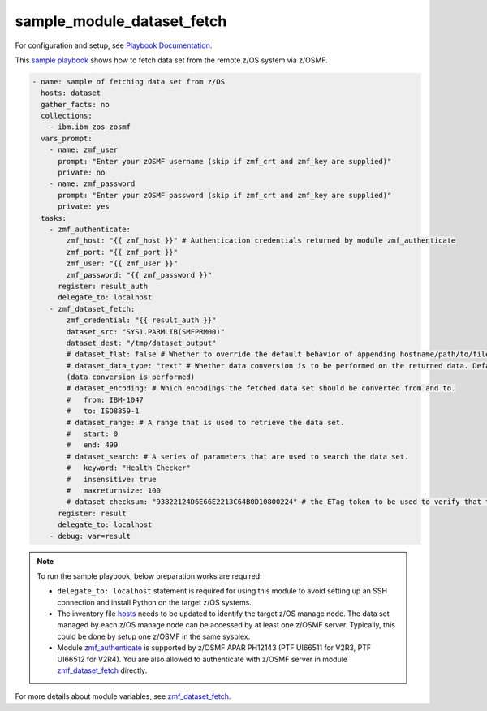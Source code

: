 .. ...........................................................................
.. Copyright (c) IBM Corporation 2020                                        .
.. ...........................................................................

sample_module_dataset_fetch
===========================

For configuration and setup, see `Playbook Documentation`_. 

This `sample playbook`_ shows how to fetch data set from the remote z/OS system via z/OSMF.

.. code-block:: yaml

   - name: sample of fetching data set from z/OS
     hosts: dataset
     gather_facts: no
     collections:
       - ibm.ibm_zos_zosmf
     vars_prompt:
       - name: zmf_user
         prompt: "Enter your zOSMF username (skip if zmf_crt and zmf_key are supplied)"
         private: no
       - name: zmf_password
         prompt: "Enter your zOSMF password (skip if zmf_crt and zmf_key are supplied)"
         private: yes
     tasks:
       - zmf_authenticate:
           zmf_host: "{{ zmf_host }}" # Authentication credentials returned by module zmf_authenticate
           zmf_port: "{{ zmf_port }}"
           zmf_user: "{{ zmf_user }}"
           zmf_password: "{{ zmf_password }}"
         register: result_auth
         delegate_to: localhost
       - zmf_dataset_fetch:
           zmf_credential: "{{ result_auth }}"
           dataset_src: "SYS1.PARMLIB(SMFPRM00)"
           dataset_dest: "/tmp/dataset_output"
           # dataset_flat: false # Whether to override the default behavior of appending hostname/path/to/file to the destination. Default is false
           # dataset_data_type: "text" # Whether data conversion is to be performed on the returned data. Default is text 
           (data conversion is performed)
           # dataset_encoding: # Which encodings the fetched data set should be converted from and to.
           #   from: IBM-1047
           #   to: ISO8859-1
           # dataset_range: # A range that is used to retrieve the data set.
           #   start: 0
           #   end: 499
           # dataset_search: # A series of parameters that are used to search the data set.
           #   keyword: "Health Checker"
           #   insensitive: true
           #   maxreturnsize: 100
           # dataset_checksum: "93822124D6E66E2213C64B0D10800224" # the ETag token to be used to verify that the  data set to be fetched is not changed since the ETag token was generated.
         register: result
         delegate_to: localhost
       - debug: var=result

.. note::

  To run the sample playbook, below preparation works are required:
  
  * ``delegate_to: localhost`` statement is required for using this module to avoid setting up an SSH connection and install Python on the target z/OS systems.

  * The inventory file `hosts`_ needs to be updated to identify the target z/OS manage node. The data set managed by each z/OS manage node can be accessed by at least one z/OSMF server. Typically, this could be done by setup one z/OSMF in the same sysplex.
  
  * Module `zmf_authenticate`_ is supported by z/OSMF APAR PH12143 (PTF UI66511 for V2R3, PTF UI66512 for V2R4). You are also allowed to authenticate with z/OSMF server in module `zmf_dataset_fetch`_ directly.

For more details about module variables, see `zmf_dataset_fetch`_.


.. _Playbook Documentation:
   ../playbooks.html
.. _sample playbook:
   https://github.com/IBM/ibm_zos_zosmf/tree/master/playbooks/sample_module_dataset_fetch.yml
.. _hosts:
   https://github.com/IBM/ibm_zos_zosmf/tree/master/playbooks/hosts
.. _zmf_dataset_fetch:
   ../modules/zmf_dataset_fetch.html
.. _zmf_authenticate:
   ../modules/zmf_authenticate.html